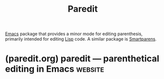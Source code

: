 :PROPERTIES:
:ID:       6f521908-979f-4f4b-a579-6be014dc476e
:END:
#+title: Paredit
#+filetags: :software_development:software:programming:text_editing:emacs_lisp:lisp:emacs:

[[id:aca1324c-b142-4e34-a121-a8bb0a79ddf8][Emacs]] package that provides a minor mode for editing parenthesis, primarily intended for editing [[id:84ae6e85-a6a2-4133-bc53-274238081c2d][Lisp]] code.  A similar package is [[id:8278042c-72a7-4eac-806f-e369ffdd82c3][Smartparens]].
* (paredit.org) paredit — parenthetical editing in Emacs            :website:
:PROPERTIES:
:ID:       fa9ee46b-81b9-4c6f-a784-f0cca7d74256
:ROAM_REFS: https://paredit.org/
:END:
